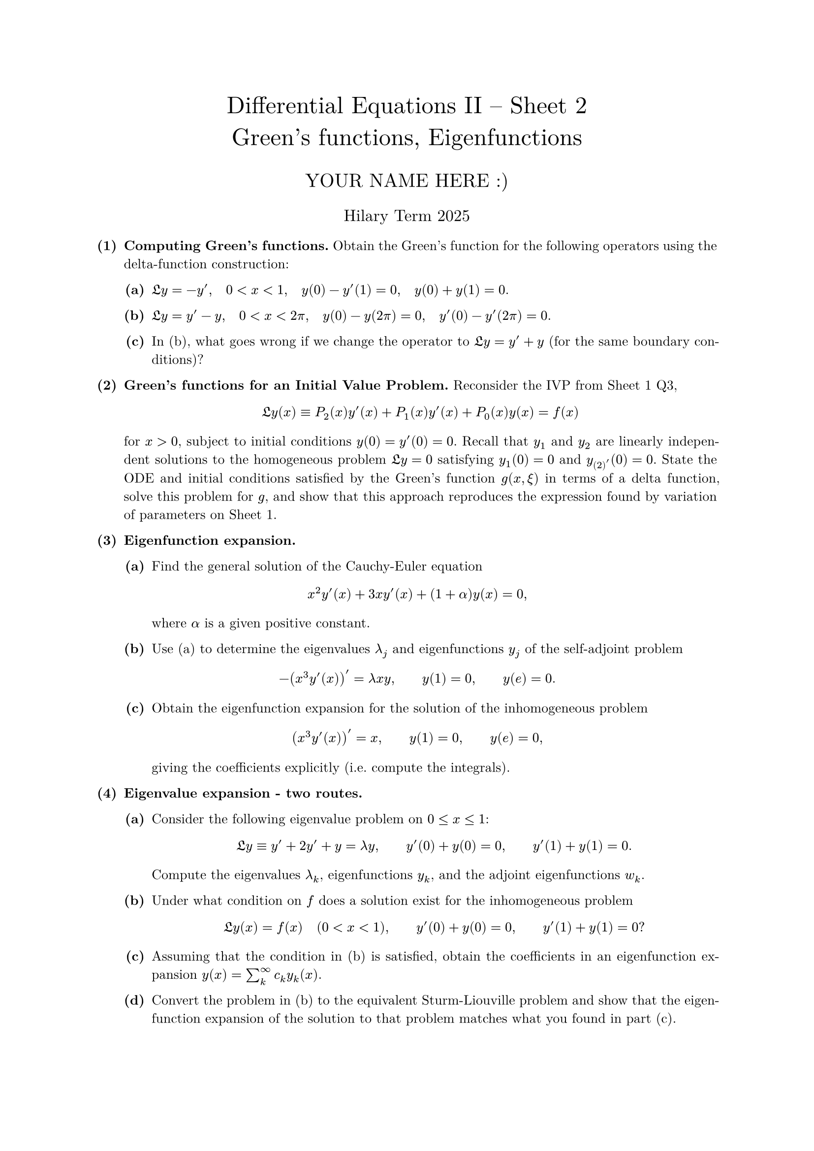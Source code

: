 #set text(size: 10pt, font: "New Computer Modern")
#set par(justify: true)
#set enum(numbering: n => [*(#n)*])
#let parts(body) = {set enum(numbering: n => strong(numbering("(a)",n))); body}
#let subparts(body) = {set enum(numbering: n => strong(numbering("(i)",n))); body}
#let solution(body) = block(
	stroke: 1pt + rgb(40, 40, 40, 200), radius: 1pt, width: 100%, inset: 1em, strong("Solution:") + v(0pt) + body
)
#let mb(body) = math.upright(math.bold(body))

#align(center, text(1.75em)[Differential Equations II -- Sheet 2\ Green's functions, Eigenfunctions])
#align(center, text(1.4em)[YOUR NAME HERE :)])
#align(center, text(1.2em)[Hilary Term 2025])

// version uploaded 2024-09-10



	
+ /* 1 */ *Computing Green's functions.* Obtain the Green's function for the following operators using the delta-function construction:
	#parts[
		+ /* 1a */ $frak(L) y=-y', quad 0<x<1, quad y(0)-y'(1)=0, quad y(0)+y(1)=0$.
			
		+ /* 1b */ $frak(L) y=y'-y, quad 0<x<2 pi, quad y(0)-y(2 pi)=0, quad y'(0)-y'(2 pi)=0$.
			
		+ /* 1c */ In (b), what goes wrong if we change the operator to $frak(L) y=y'+y$ (for the same boundary conditions)?
	]
	
	
	
+ /* 2 */ *Green's functions for an Initial Value Problem.* Reconsider the IVP from Sheet 1 Q3, $ 
		frak(L) y(x) equiv P_(2)(x) y'(x)+P_(1)(x) y'(x)+P_(0)(x) y(x)=f(x)
	 $ for $x>0$, subject to initial conditions $y(0)=y'(0)=0$. Recall that $y_(1)$ and $y_(2)$ are linearly independent solutions to the homogeneous problem $frak(L) y=0$ satisfying $y_(1)(0)=0$ and $y_(2)'(0)=0$. State the ODE and initial conditions satisfied by the Green's function $g(x, xi)$ in terms of a delta function, solve this problem for $g$, and show that this approach reproduces the expression found by variation of parameters on Sheet 1.
	
	
	
+ /* 3 */ *Eigenfunction expansion.*
	#parts[
		+ /* 3a */ Find the general solution of the Cauchy-Euler equation $ 
				x^(2) y'(x)+3 x y'(x)+(1+alpha) y(x)=0,
			 $ where $alpha$ is a given positive constant.
			
		+ /* 3b */ Use (a) to determine the eigenvalues $lambda_(j)$ and eigenfunctions $y_(j)$ of the self-adjoint problem $ 
				-(x^(3) y'(x))'=lambda x y, wide y(1)=0, wide y(e)=0 .
			 $
			
		+ /* 3c */ Obtain the eigenfunction expansion for the solution of the inhomogeneous problem $ 
				(x^(3) y'(x))'=x, wide y(1)=0, wide y(e)=0,
			 $ giving the coefficients explicitly (i.e. compute the integrals).
	]
	
	
	
+ /* 4 */ *Eigenvalue expansion - two routes.*
	#parts[
		+ /* 4a */ Consider the following eigenvalue problem on $0 <= x <= 1$: $ 
				frak(L) y equiv y'+2 y'+y=lambda y, wide y'(0)+y(0)=0, wide y'(1)+y(1)=0 .
			 $ Compute the eigenvalues $lambda_(k)$, eigenfunctions $y_(k)$, and the adjoint eigenfunctions $w_(k)$.
			
		+ /* 4b */ Under what condition on $f$ does a solution exist for the inhomogeneous problem $ 
				frak(L) y(x)=f(x) quad(0<x<1), wide y'(0)+y(0)=0, wide y'(1)+y(1)=0 ?
			 $
			
		+ /* 4c */ Assuming that the condition in (b) is satisfied, obtain the coefficients in an eigenfunction expansion $y(x)=sum_(k)^(oo) c_(k) y_(k)(x)$.
			
		+ /* 4d */ Convert the problem in (b) to the equivalent Sturm-Liouville problem and show that the eigenfunction expansion of the solution to that problem matches what you found in part (c).
	]
	
	
	
+ /* 5 */ *Legendre's equation and the Fredholm Alternative.* Consider bounded solutions of the eigenvalue problem $ 
		frak(L) y(x) equiv (1-x^(2)) y'(x)-2 x y'(x)=lambda y(x), wide-1<x<1 wide (star)
	 $
	#parts[
		+ /* 5a */ Use the inner product relation to compute $frak(L)^(*)$ and show that the boundary terms vanish identically. Why are no boundary conditions given for $(star)$?
			
		+ /* 5b */ Convert $(star)$ to Sturm-Liouville form. What orthogonality relation do the eigenfunctions satisfy?
			
		+ /* 5c */ Verify that $y_(0)(x)=1$ is an eigenfunction for $lambda_(0)=0$. For the inhomogeneous problem $frak(L) y(x)=f(x)$ to be solvable for $y$, what condition must $f$ satisfy?
			
		+ /* 5d */ Consider the equation $frak(L) y(x)=-2 x$. Explain via the Fredholm Alternative why this problem should have a non-unique solution. Show that $ 
				y=x+A log ((1+x)/(1-x))+B
			 $ is a solution for any values of $A$ and $B$. What can you conclude about the constant $A$?
			
		+ /* 5e */ Find the general solution of $frak(L) y=1$. Does this match your reasoning in (c)?
	]
	
	
	
+ /* 6 */ (Optional) *Green's function and eigenfunctions for Sturm-Liouville.* Consider the Sturm-Liouville problem $ 
		frak(L) y equiv-(p y')'+q y=f, wide a<x<b
	 $ where $p(x) != 0$ on $a<x<b$, with the boundary conditions $ 
		frak(B)_(ell) y equiv y(a)=0, wide frak(B)_(r) y equiv y(b)=0
	 $ Let $y_(ell)$ and $y_(r)$ satisfy $frak(L) y_(ell)=0, frak(B)_(ell) y_(ell)=0$, and $frak(L) y_(r)=0, frak(B)_(r) y_(r)=0$, respectively, and let $y_(k)$ be eigenfunctions that satisfy $frak(L) y_(k)=lambda_(k) y_(k)$ with $frak(B)_(ell) y_(k)=frak(B)_(r) y_(k)=0$.
	#parts[
		+ /* 6a */ Use variation of parameters to derive the following expression for the Green's function: $ 
				g(x, xi)= cases(
					 (-y_(ell)(x) y_(r)(xi))/(W(xi) p(xi))  quad& a<x<xi<b ,
					 (-y_(ell)(xi) y_(r)(x))/(W(xi) p(xi))  quad& a<xi<x<b
				) wide (star)
			 $ where $W=y_(ell) y_(r)'-y_(ell)' y_(r)$ is the Wronskian.
			
		+ /* 6b */ Re-derive equation $(star)$ by constructing the Green's function satisfying $frak(L)_(x) g(x, xi)=delta(x-xi)$.
			
		+ /* 6c */ Find an alternative expression for the Green's function in terms of an eigenfunction expansion $g(x, xi)=sum_(k) c_(k)(xi) y_(k)(x)$.
			
		+ /* 6d */ Show that the two expressions agree by expanding $(star)$ directly in an eigenfunction expansion and showing that the coefficients match, i.e. write the expression in $(star)$ as $sum_(k) d_(k)(xi) y_(k)(x)$ and show that $d_(k)=c_(k)$.
	]

